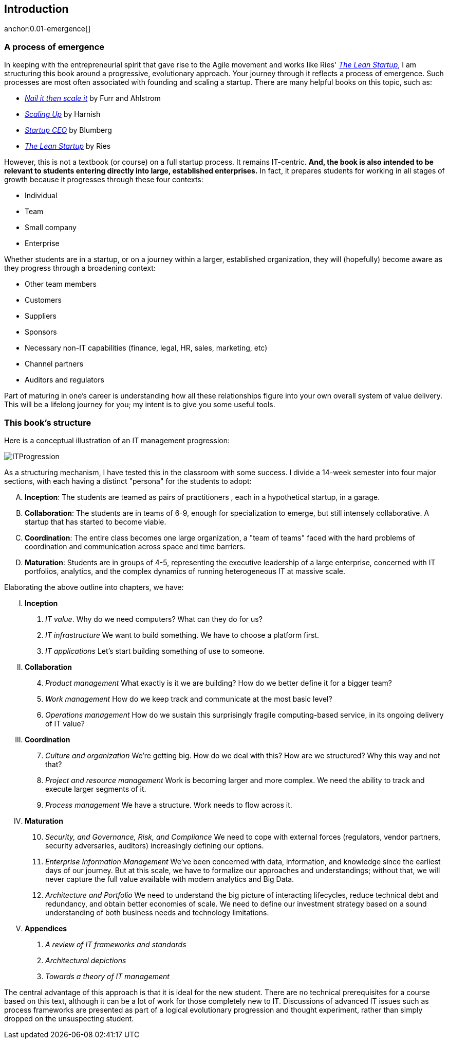 == Introduction


anchor:0.01-emergence[]

=== A process of emergence

In keeping with the entrepreneurial spirit that gave rise to the Agile movement and works like Ries' http://www.amazon.com/dp/0307887898/[_The Lean Startup_,] I am structuring this book around a progressive, evolutionary approach. Your journey through it reflects a process of emergence. Such processes are most often associated with founding and scaling a startup. There are many helpful books on this topic, such as:

* http://www.amazon.com/Nail-then-Scale-Entrepreneurs-Breakthrough/dp/0983723605[_Nail it then scale it_] by Furr and Ahlstrom
* http://www.amazon.com/Scaling-Up-Companies-Rockefeller-Habits-ebook/dp/B00O5RR7QO/[_Scaling Up_] by Harnish
* http://www.amazon.com/Startup-CEO-Scaling-Business-Website/dp/1118548361[_Startup CEO_] by Blumberg
* http://www.amazon.com/The-Lean-Startup-Entrepreneurs-Continuous/dp/0307887898/ref=pd_bxgy_14_img_y[_The Lean Startup_] by Ries

However, this is not a textbook (or course) on a full startup process. It remains IT-centric. *And, the book is also intended to be relevant to students entering directly into large, established enterprises.* In fact, it prepares students for working in all stages of growth because it progresses through these four contexts:

* Individual
* Team
* Small company
* Enterprise

Whether students are in a startup, or on a journey within a larger, established organization, they will (hopefully) become aware as they progress through a broadening context:

* Other team members
* Customers
* Suppliers
* Sponsors
* Necessary non-IT capabilities (finance, legal, HR, sales, marketing, etc)
* Channel partners
* Auditors and regulators

Part of maturing in one's career is understanding how all these relationships figure into your own overall system of value delivery. This will be a lifelong journey for you; my intent is to give you some useful tools.

=== This book's structure

Here is a conceptual illustration of an IT management progression:

image::images/ITProgression.png[]

As a structuring mechanism, I have tested this in the classroom with some success. I divide a 14-week semester into four major sections, with each having a distinct "persona" for the students to adopt:

.... *Inception*: The students are teamed as pairs of practitioners , each in a hypothetical startup, in a garage.

.... *Collaboration*: The students are in teams of 6-9, enough for specialization to emerge, but still intensely collaborative. A startup that has started to become viable.

.... *Coordination*: The entire class becomes one large organization, a "team of teams" faced with the hard problems of coordination and communication across space and time barriers.

.... *Maturation*: Students are in groups of 4-5, representing the executive leadership of a large enterprise, concerned with IT portfolios, analytics, and the complex dynamics of running heterogeneous IT at massive scale.

Elaborating the above outline into chapters, we have:

..... *Inception*

. _IT value_. Why do we need computers? What can they do for us?
. _IT infrastructure_ We want to build something. We have to choose a platform first.
. _IT applications_ Let's start building something of use to someone.

..... *Collaboration*
[start=4]
. _Product management_ What exactly is it we are building? How do we better define it for a bigger team?
. _Work management_ How do we keep track and communicate at the most basic level?
. _Operations management_ How do we sustain this surprisingly fragile computing-based service, in its ongoing delivery of IT value?

..... *Coordination*
[start=7]
. _Culture and organization_ We're getting big. How do we deal with this? How are we structured? Why this way and not that?
. _Project and resource management_ Work is becoming larger and more complex. We need the ability to track and execute larger segments of it.
. _Process management_ We have a structure. Work needs to flow across it.

..... *Maturation*
[start=10]
. _Security, and Governance, Risk, and Compliance_ We need to cope with external forces (regulators, vendor partners, security adversaries, auditors) increasingly defining our options.

. _Enterprise Information Management_ We've been concerned with data, information, and knowledge since the earliest days of our journey. But at this scale, we have to formalize our approaches and understandings; without that, we will never capture the full value available with modern analytics and Big Data.

. _Architecture and Portfolio_ We need to understand the big picture of interacting lifecycles, reduce technical debt and redundancy, and obtain better economies of scale. We need to define our investment strategy based on a sound understanding of both business needs and technology limitations.


..... *Appendices*
. _A review of IT frameworks and standards_
. _Architectural depictions_
. _Towards a theory of IT management_

The central advantage of this approach is that it is ideal for the new student. There are no technical prerequisites for a course based on this text, although it can be a lot of work for those completely new to IT. Discussions of advanced IT issues such as process frameworks are presented as part of a logical evolutionary progression and thought experiment, rather than simply dropped on the unsuspecting student.

ifdef::instructor-ed[]
****
_Instructor's note_

I have spent considerable time thinking (agonizing) about the correct ordering of the chapters within these sections. This is possibly the tenth or twelfth version of the chapter ordering. This is an area where I want critical review, but also have strong opinions.

There is benefit to restricting the chapters to 12, as a typical semester runs 14 weeks and the book then fits quite nicely, with one chapter per class and allowing for an introductory session and final exam. (Trying to modfiy the semester system is out of scope for this project.) Of course, a two-semester series, with 2 weeks per chapter, would also work well; each half of the book is also a logical unit.

The governing thought experiment is, "what would I turn my attention to next as my IT-based concerns scale up?" For example, I think work management (implying rudimentary workflow) correctly comes before formalized project management, and project management comes before fully formalized process management (including frameworks such as CMMI, COBIT and ITIL).

Note that this would be a testable and falsifiable theory, if empirical research were done to inventory and characterize organization scaling patterns. If we found (for example) that a majority of organizations adopt ITIL or CMM before formalizing project management, that would indicate that chapters 8 and 9 should be flipped.

Also, you may notice that *the chapter titles don't necessarily reflect "Agile" terminology*. This is also deliberate, as students are going into a diverse world of much long-established IT. Furthermore, putting "Agile" as a qualifier on each chapter seems gratuitous (e.g. "Agile Operations Management" instead of just "Operations Management.")

The first word of the book's title is "Agile." That declares the orientation, and the proof will be in the reading. My intent is to involve experienced Agile practitioners in contributing to the sections most relevant to them, and I anticipate a high quality end result that is recognizably supportive of the Agile movement's goals and ambitions.

The book however is not a complete dismissal of older models of IT delivery. Wherever possible, Agile is presented as an evolutionary step relative to what has gone before. The specifics of "what's different" are identified, in the interest of de-mystifying what can be a fraught and quasi-religious topic. In the words of Don Reinertsen, you can have "faith based Agile or science based Agile." This book is strictly interested in the latter. Pointers to relevant theory are included, although this is NOT a theoretical text. That will come later...footnote:[Effective pedagogy requires theory. I seek assistance in both the emerging theory of IT, and relevant theories of pedagogy. I am an amateur in both.]

*This emergence model can also be understood as an individual's progression within a larger enterprise.* Even if one starts from Day 1 at a Fortune 100 corporation, I believe the progression of one's understanding still progresses through individual, to team, to "team of teams," to enterprise. Of course, one may cease evolving one's understanding at any of these stages, with corresponding implications for one's career.

Some of you may be familiar with the idea of a Minimum Viable Product, Minimum Marketable Release, or similar. In these terms, it is important to understand that each *section* of the book represents an MVP, but not each chapter. One can't begin to deliver IT value without the components discussed in each of Chapters 1-3. The chapters of each section are interdependent, in other words.

More structure w/in structure: Each chapter flows in a roughly "top-down" fashion:

. "Business" concerns (value, motivation)
. "Process" concerns (execution, flow)
. "System" concerns (information & automation)

_End instructor's note_
****

endif::instructor-ed[]
